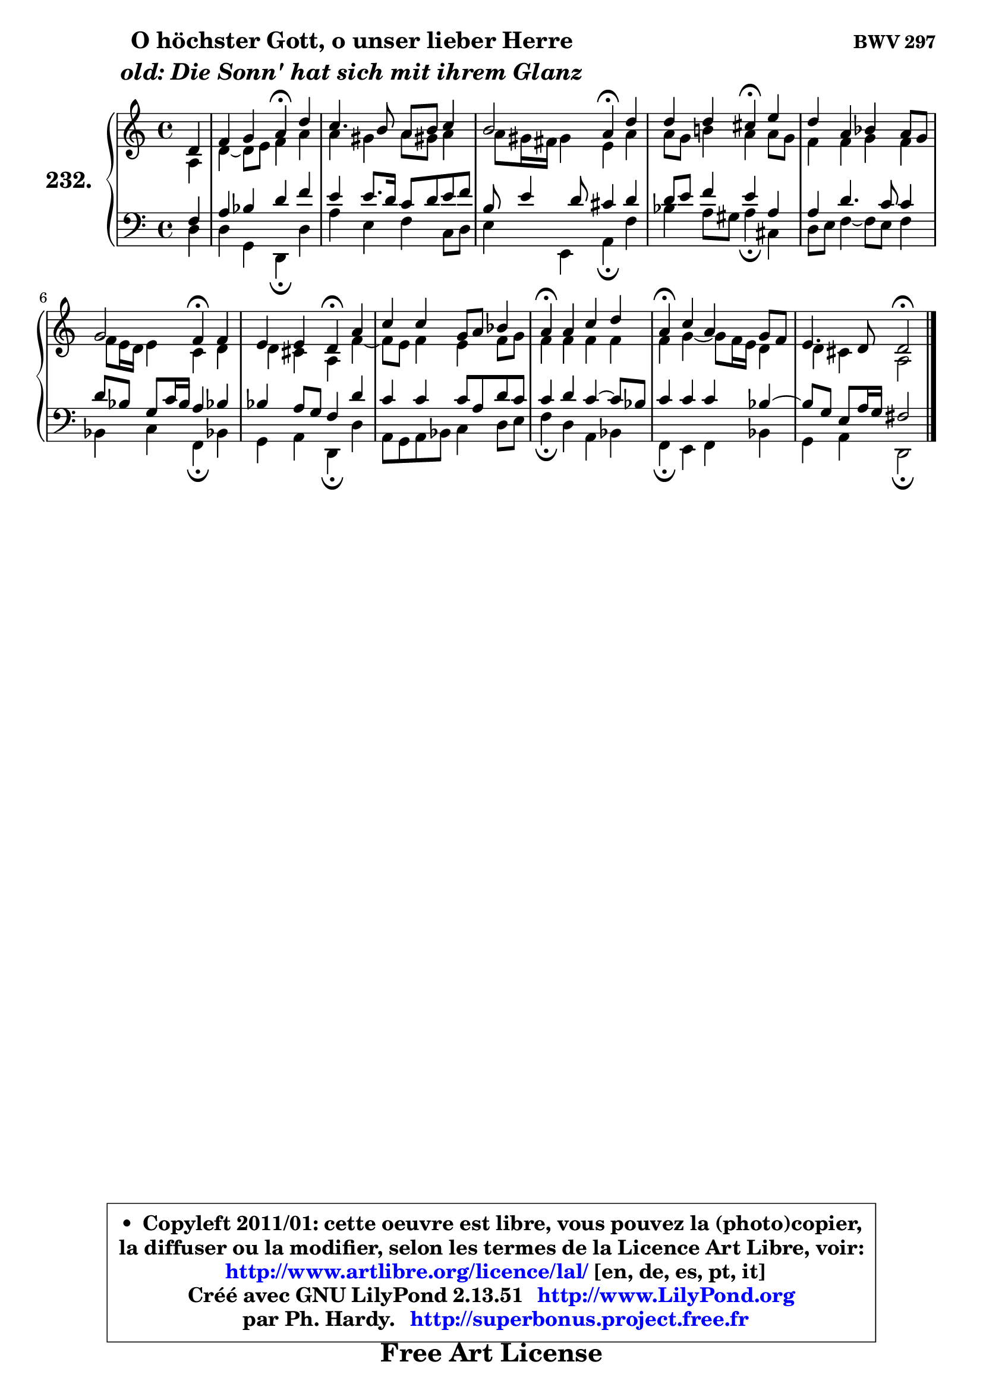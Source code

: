 
\version "2.13.51"

    \paper {
%	system-system-spacing #'padding = #0.1
%	score-system-spacing #'padding = #0.1
%	ragged-bottom = ##f
%	ragged-last-bottom = ##f
	}

    \header {
      opus = \markup { \bold "BWV 297" }
      piece = \markup { \hspace #9 \fontsize #2 \bold \column \center-align { \line { "O höchster Gott, o unser lieber Herre" }
                     \line { \italic "old: Die Sonn' hat sich mit ihrem Glanz" }
                 } }
      maintainer = "Ph. Hardy"
      maintainerEmail = "superbonus.project@free.fr"
      lastupdated = "2011/Fev/25"
      tagline = \markup { \fontsize #3 \bold "Free Art License" }
      copyright = \markup { \fontsize #3  \bold   \override #'(box-padding .  1.0) \override #'(baseline-skip . 2.9) \box \column { \center-align { \fontsize #-2 \line { • \hspace #0.5 Copyleft 2011/01: cette oeuvre est libre, vous pouvez la (photo)copier, } \line { \fontsize #-2 \line {la diffuser ou la modifier, selon les termes de la Licence Art Libre, voir: } } \line { \fontsize #-2 \with-url #"http://www.artlibre.org/licence/lal/" \line { \fontsize #1 \hspace #1.0 \with-color #blue http://www.artlibre.org/licence/lal/ [en, de, es, pt, it] } } \line { \fontsize #-2 \line { Créé avec GNU LilyPond 2.13.51 \with-url #"http://www.LilyPond.org" \line { \with-color #blue \fontsize #1 \hspace #1.0 \with-color #blue http://www.LilyPond.org } } } \line { \hspace #1.0 \fontsize #-2 \line {par Ph. Hardy. } \line { \fontsize #-2 \with-url #"http://superbonus.project.free.fr" \line { \fontsize #1 \hspace #1.0 \with-color #blue http://superbonus.project.free.fr } } } } } }

	  }

  guidemidi = {
        r4 |
        r2 \tempo 4 = 30 r4 \tempo 4 = 78 r4 |
        R1 |
        r2 \tempo 4 = 30 r4 \tempo 4 = 78 r4 |
        r2 \tempo 4 = 30 r4 \tempo 4 = 78 r4 |
        R1 |
        r2 \tempo 4 = 30 r4 \tempo 4 = 78 r4 |
        r2 \tempo 4 = 30 r4 \tempo 4 = 78 r4 |
        R1 |
        \tempo 4 = 30 r4 \tempo 4 = 78 r2. |
        \tempo 4 = 30 r4 \tempo 4 = 78 r2. |
        r2 \tempo 4 = 34 r2 
	}

  upper = {
	\time 4/4
	\key d \dorian % c \major
	\clef treble
	\partial 4
	\voiceOne
	<< { 
	% SOPRANO
	\set Voice.midiInstrument = "acoustic grand"
	\relative c' {
        d4 |
        f4 g a\fermata d |
        c4. b8 a b c4 |
        b2 a4\fermata d |
        d4 d cis\fermata e |
        d4 a bes a8 g |
        g2 f4\fermata f4 |
        e4 e d\fermata a' |
        c4 c g8 a bes4 |
        a4\fermata a c d |
        a4\fermata c a g8 f |
        e4. d8 d2\fermata
        \bar "|."
	} % fin de relative
	}

	\context Voice="1" { \voiceTwo 
	% ALTO
	\set Voice.midiInstrument = "acoustic grand"
	\relative c' {
        a4 |
        d4 ~ d8 e f4 a |
        a4 gis a8 gis! a4 |
        a8 gis16 fis gis4 e a |
        a8 g b!4 a a8 g |
        f4 f g f |
        f8 e16 d e4 c d |
        d4 cis a f'4 ~ |
	f8 e8 f4 e f8 g |
        f4 f f f |
        f4 g4 ~ g8 f16 e d4 |
        d4 cis a2 |
        \bar "|."
	} % fin de relative
	\oneVoice
	} >>
	}

    lower = {
	\time 4/4
	\key d \dorian % c \major
	\clef bass
	\partial 4
	\voiceOne
	<< { 
	% TENOR
	\set Voice.midiInstrument = "acoustic grand"
	\relative c {
        f4 |
        a4 bes d f |
        e4 e8. d16 c8 d e f |
        b,8 e4 d8 cis4 d |
        d8 e f4 e a, |
        a4 d4. c8 c4 |
        d8 bes g c16 bes a4 bes! |
        bes4 a8 g f4 d' |
        c4 c c8 a d c |
        c4 d c4 ~ c8 bes |
        c4 c c bes4 ~ |
	bes8 g8 e a16 g fis2 |
        \bar "|."
	} % fin de relative
	}
	\context Voice="1" { \voiceTwo 
	% BASS
	\set Voice.midiInstrument = "acoustic grand"
	\relative c {
        d4 |
        d4 g, d\fermata d' |
        a'4 e f c8 d |
        e4 e, a\fermata f' |
        bes4 a8 gis a4\fermata cis, |
        d8 e f4 ~ f8 e f4 |
        bes,4 c f,4\fermata bes! |
        g4 a d,\fermata d' |
        a8 g a bes c4 d8 e |
        f4\fermata d a bes |
        f4\fermata e f bes |
        g4 a d,2\fermata
        \bar "|."
	} % fin de relative
	\oneVoice
	} >>
	}


    \score { 

	\new PianoStaff <<
	\set PianoStaff.instrumentName = \markup { \bold \huge "232." }
	\new Staff = "upper" \upper
	\new Staff = "lower" \lower
	>>

    \layout {
%	ragged-last = ##f
	   }

         } % fin de score

  \score {
    \unfoldRepeats { << \guidemidi \upper \lower >> }
    \midi {
    \context {
     \Staff
      \remove "Staff_performer"
               }

     \context {
      \Voice
       \consists "Staff_performer"
                }

     \context { 
      \Score
      tempoWholesPerMinute = #(ly:make-moment 78 4)
		}
	    }
	}

